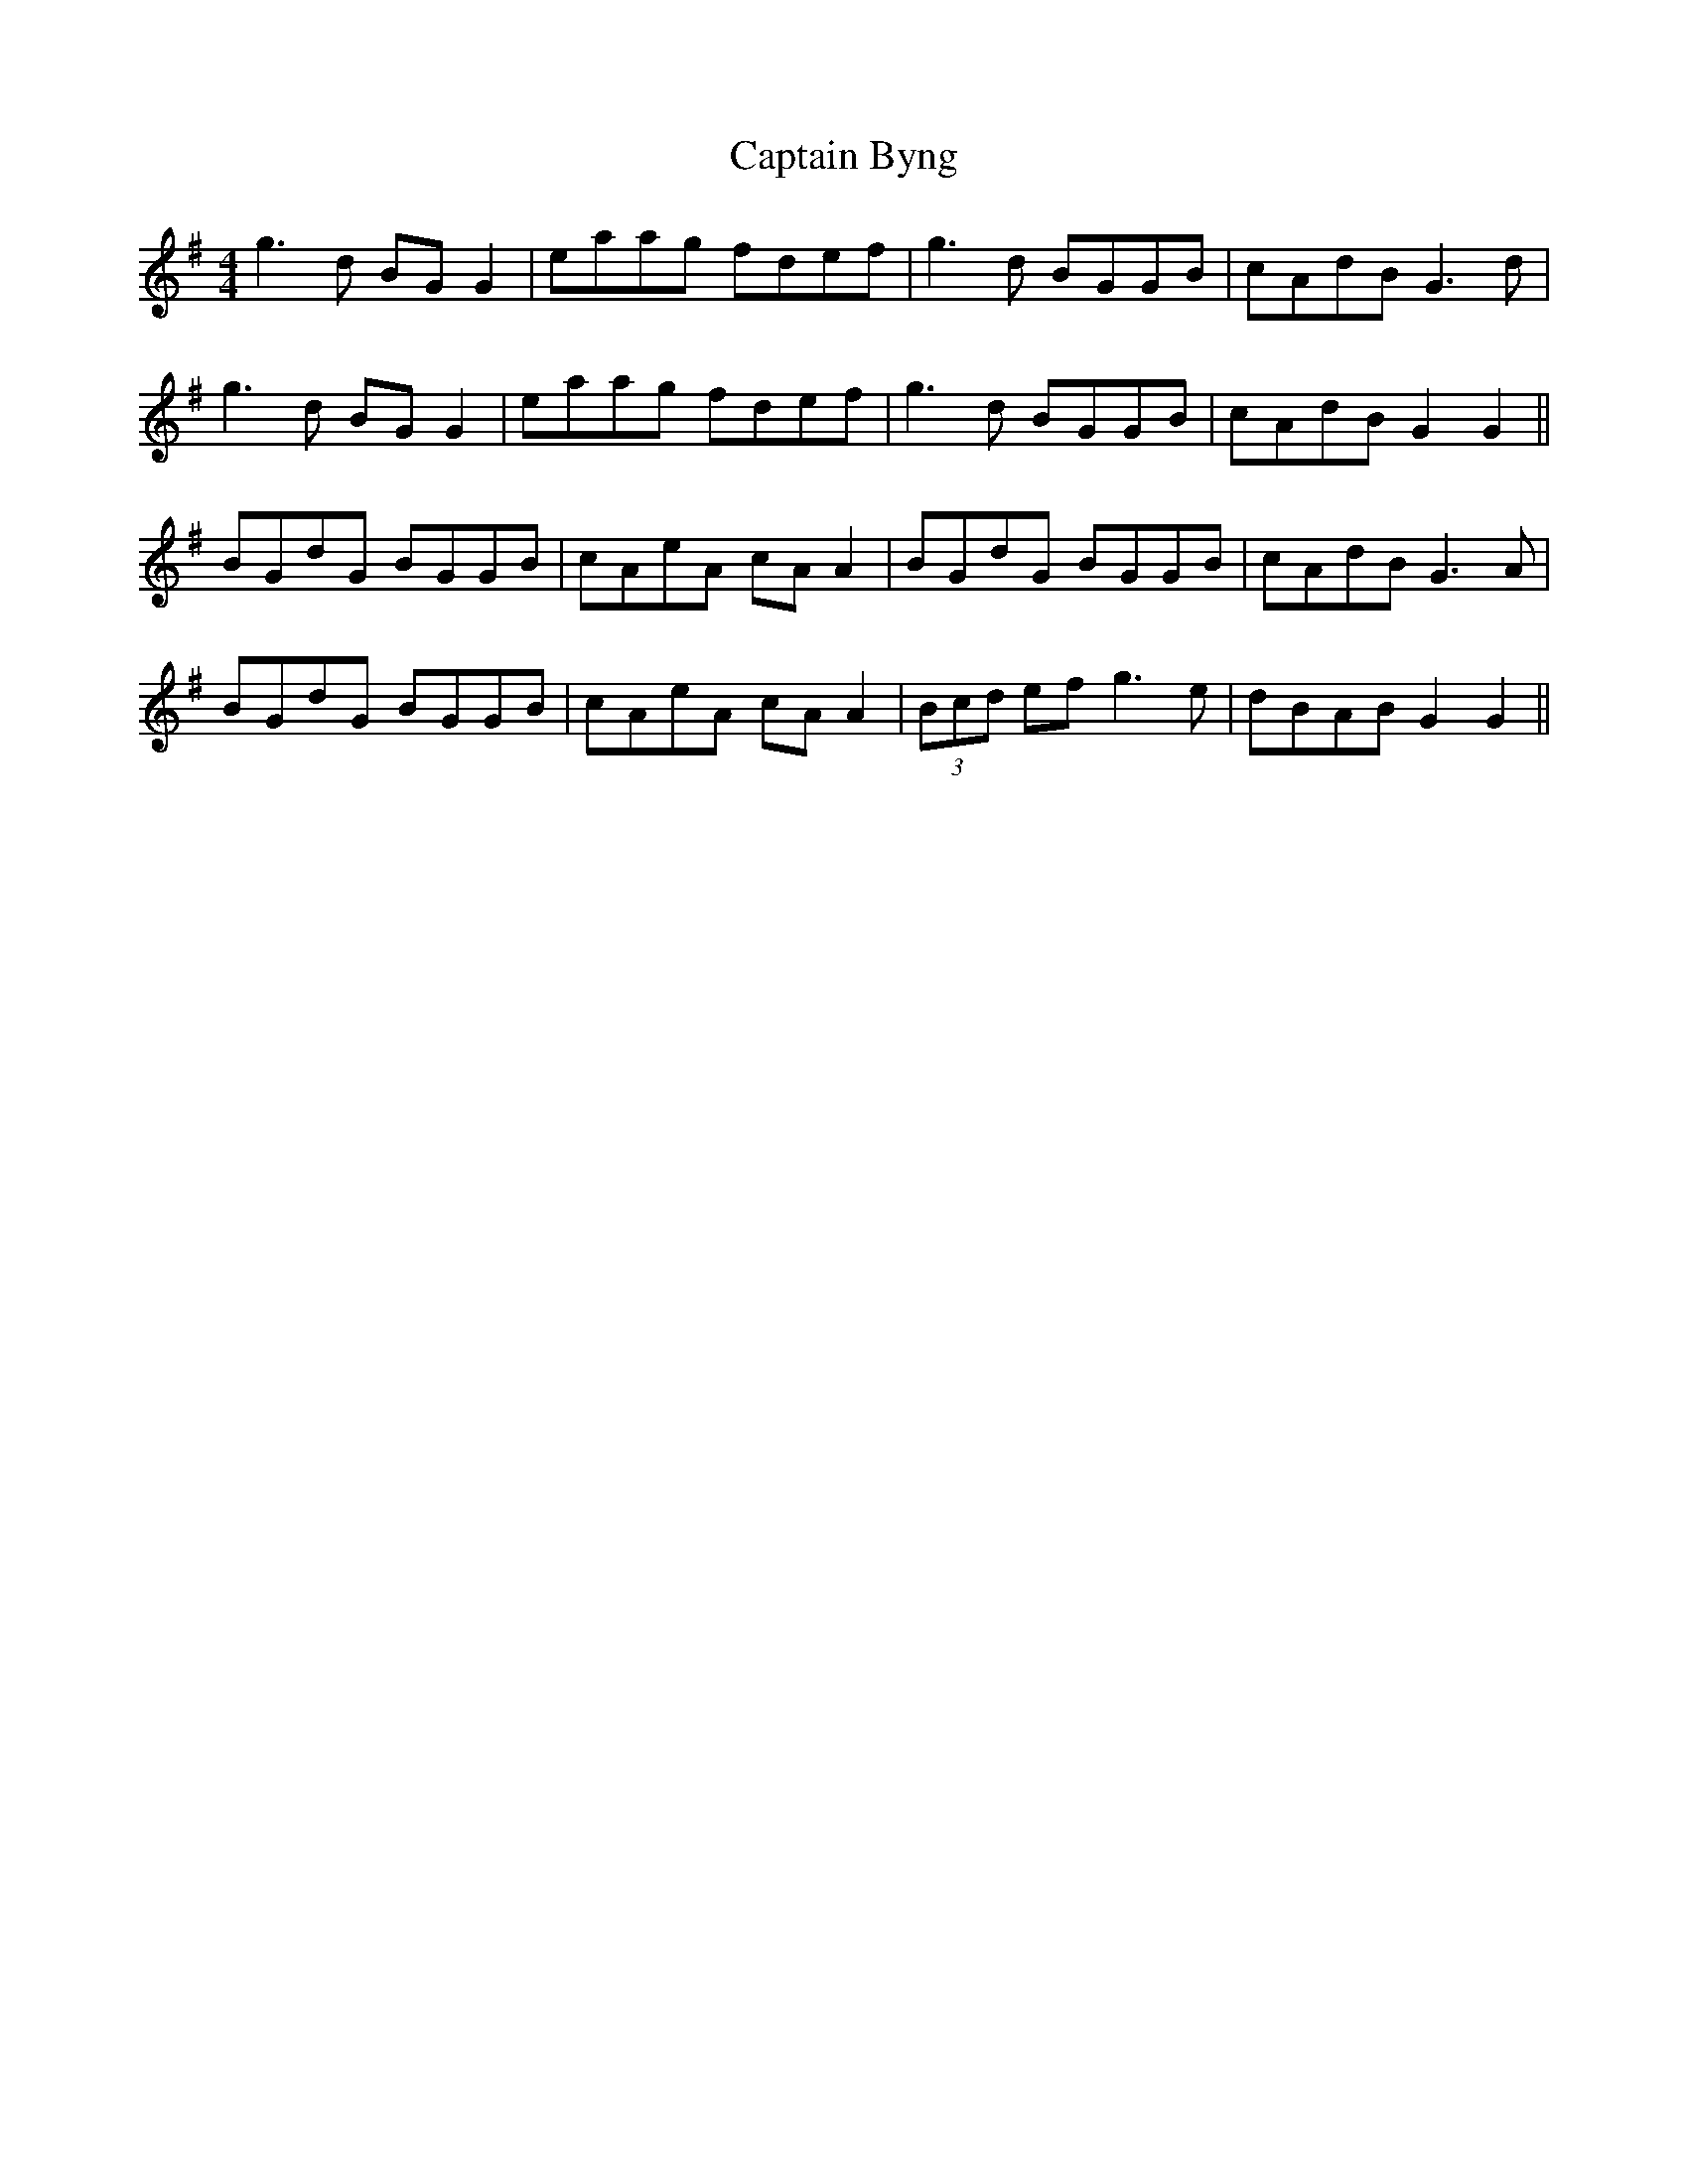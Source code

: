 X: 6084
T: Captain Byng
R: reel
M: 4/4
K: Gmajor
g3d BGG2|eaag fdef|g3d BGGB|cAdB G3d|
g3d BGG2|eaag fdef|g3d BGGB|cAdB G2G2||
BGdG BGGB|cAeA cA A2|BGdG BGGB|cAdB G3A|
BGdG BGGB|cAeA cA A2|(3Bcd ef g3e|dBAB G2G2||

